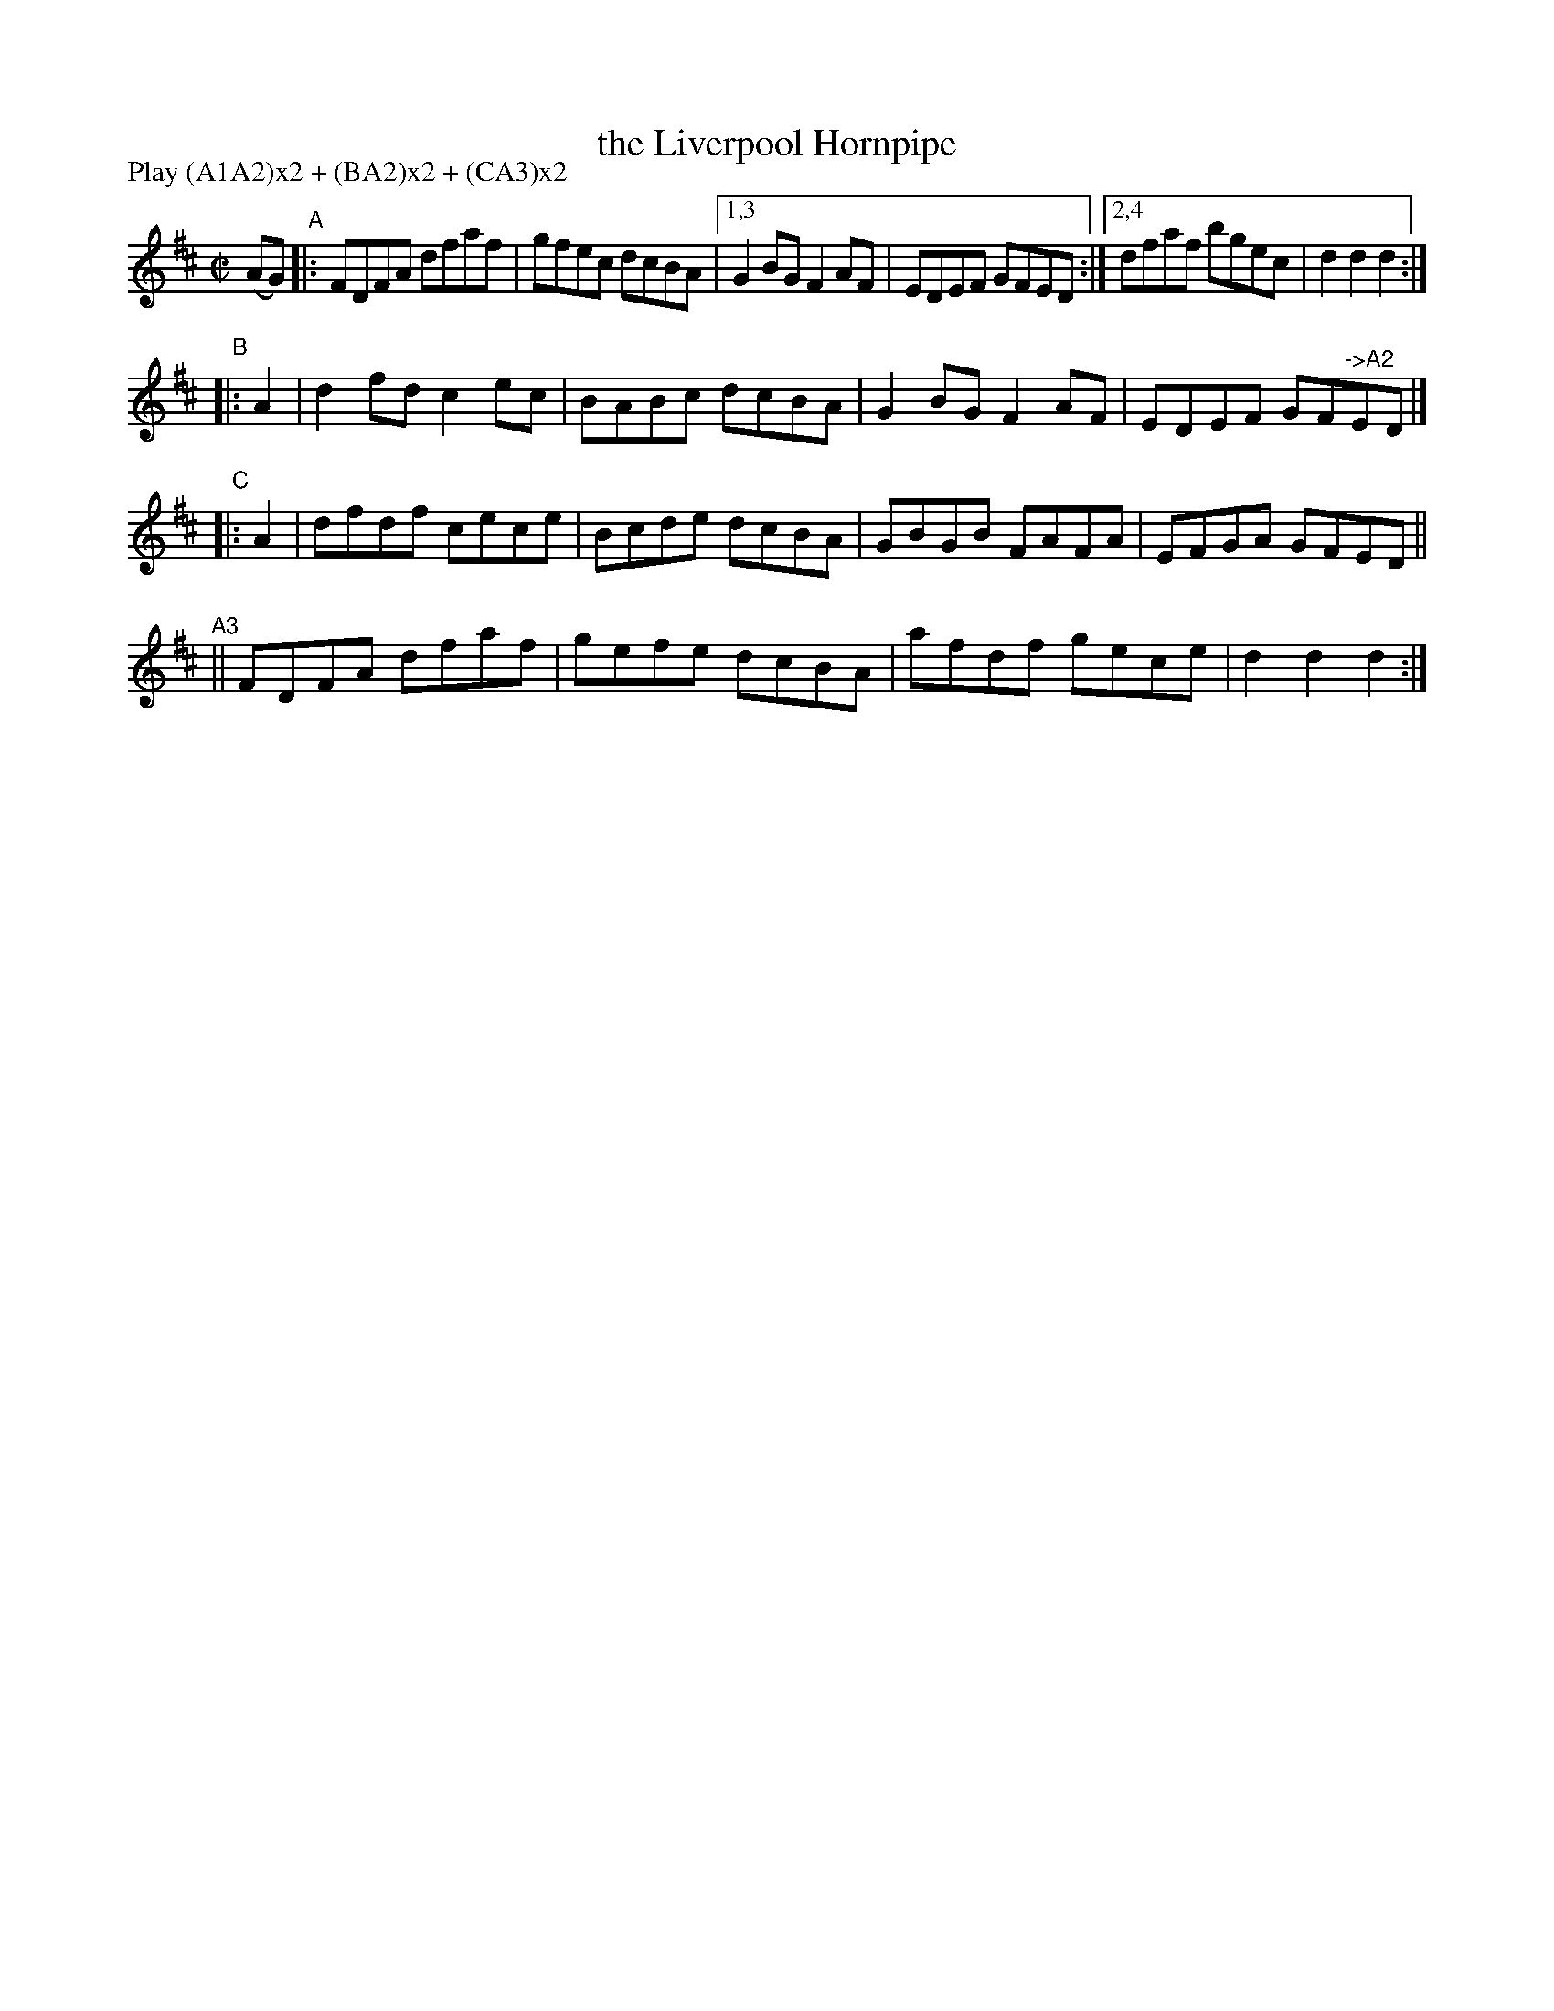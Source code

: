 X: 816
T: the Liverpool Hornpipe
%T: crannciuil li\.berpuil
R: hornpipe
%S: s:3 b:18(6+4+4+4)
B: Francis O'Neill: "The Dance Music of Ireland" (1907) #816
Z: Frank Nordberg - http://www.musicaviva.com
F: http://www.musicaviva.com/abc/tunes/ireland/oneill-1001/0816/oneill-1001-0816-1.abc
N: Compacted via repeats and multiple endings [JC]
N: Compacted by using labels and play order [JC]
P: Play (A1A2)x2 + (BA2)x2 + (CA3)x2
M: C|
L: 1/8
K: D
(AG) "^A"|:\
FDFA dfaf | gfec dcBA |[1,3 G2BG F2AF | EDEF GFED :|[2,4 dfaf bgec | d2d2 d2 :|
"^B"|: A2 |\
d2fd c2ec | BABc dcBA | G2BG F2AF | EDEF GF"^->A2"ED |]
"^C"|: A2 |\
dfdf cece | Bcde dcBA | GBGB FAFA | EFGA GFED ||
"^A3"||\
FDFA dfaf | gefe dcBA | afdf gece | d2d2 d2 :|
